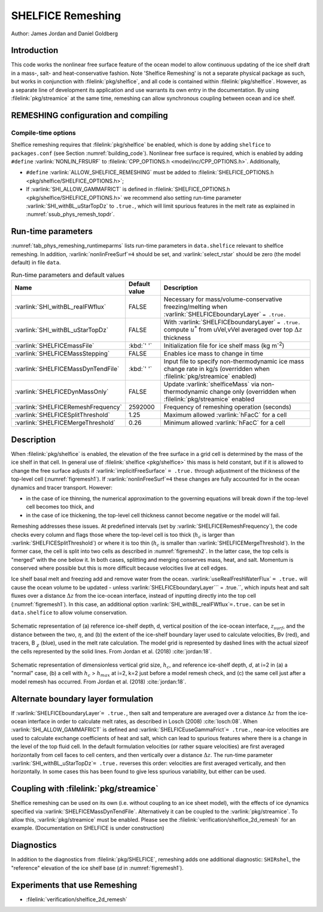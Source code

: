 .. _sub_phys_remesh:

SHELFICE Remeshing
******************

Author: James Jordan and Daniel Goldberg

.. _ssub_phys_remesh_intro:

Introduction
============

This code works the nonlinear free surface feature of the ocean
model to allow continuous updating of the ice shelf draft in a mass-, salt- and heat-conservative fashion.
Note 'Shelfice Remeshing' is not a separate physical package as such, but works in conjunction
with :filelink:`pkg/shelfice`, and all code is contained within :filelink:`pkg/shelfice`.
However, as a separate line of development its application and use warrants
its own entry in the documentation.
By using :filelink:`pkg/streamice` at the same time, remeshing can allow synchronous coupling between ocean and ice shelf.

.. _ssub_phys_remeshing_config:

REMESHING configuration and compiling
=====================================

Compile-time options
--------------------

Shelfice remeshing requires that :filelink:`pkg/shelfice` be enabled, which is done by adding ``shelfice`` to ``packages.conf``
(see Section :numref:`building_code`). Nonlinear free surface is required, which is enabled by adding ``#define``  :varlink:`NONLIN_FRSURF`
to :filelink:`CPP_OPTIONS.h <model/inc/CPP_OPTIONS.h>`. Additionally,

-  ``#define`` :varlink:`ALLOW_SHELFICE_REMESHING` must be added to :filelink:`SHELFICE_OPTIONS.h <pkg/shelfice/SHELFICE_OPTIONS.h>`;

-  If :varlink:`SHI_ALLOW_GAMMAFRICT` is defined in :filelink:`SHELFICE_OPTIONS.h <pkg/shelfice/SHELFICE_OPTIONS.h>`
   we recommend also setting run-time parameter :varlink:`SHI_withBL_uStarTopDz` to ``.true.``, which will limit spurious features
   in the melt rate as explained in :numref:`ssub_phys_remesh_topdr`.

.. _ssub_phys_remeshing_runtime:

Run-time parameters
===================

:numref:`tab_phys_remeshing_runtimeparms` lists run-time parameters in ``data.shelfice`` relevant
to shelfice remeshing. In addition, :varlink:`nonlinFreeSurf`\ ``=4`` should be set, and :varlink:`select_rstar` should be zero (the model default) in file ``data``.

.. table:: Run-time parameters and default values
  :name: tab_phys_remeshing_runtimeparms

  +---------------------------------------+------------------------------+--------------------------------------------------------------------------------------------------------------------------+
  |     Name                              |      Default value           |  Description                                                                                                             |
  +=======================================+==============================+==========================================================================================================================+
  | :varlink:`SHI_withBL_realFWflux`      |   FALSE                      | Necessary for mass/volume-conservative freezing/melting when :varlink:`SHELFICEboundaryLayer` ``= .true.``               |
  +---------------------------------------+------------------------------+--------------------------------------------------------------------------------------------------------------------------+
  | :varlink:`SHI_withBL_uStarTopDz`      |   FALSE                      | With :varlink:`SHELFICEboundaryLayer` ``= .true.`` compute :math:`u^*` from uVel,vVel                                    |
  |                                       |                              | averaged over top :math:`\Delta z` thickness                                                                             |
  +---------------------------------------+------------------------------+--------------------------------------------------------------------------------------------------------------------------+
  | :varlink:`SHELFICEmassFile`           |   :kbd:`' '`                 | Initialization file for ice shelf mass (kg m\ :sup:`-2`)                                                                 |
  +---------------------------------------+------------------------------+--------------------------------------------------------------------------------------------------------------------------+
  | :varlink:`SHELFICEMassStepping`       |   FALSE                      | Enables ice mass to change in time                                                                                       |
  +---------------------------------------+------------------------------+--------------------------------------------------------------------------------------------------------------------------+
  | :varlink:`SHELFICEMassDynTendFile`    |   :kbd:`' '`                 | Input file to specify non-thermodynamic ice mass change rate in kg/s (overridden when :filelink:`pkg/streamice` enabled) |
  +---------------------------------------+------------------------------+--------------------------------------------------------------------------------------------------------------------------+
  | :varlink:`SHELFICEDynMassOnly`        |   FALSE                      | Update :varlink:`shelficeMass` via non-thermodynamic change only (overridden when :filelink:`pkg/streamice` enabled      |
  +---------------------------------------+------------------------------+--------------------------------------------------------------------------------------------------------------------------+
  | :varlink:`SHELFICERemeshFrequency`    |   2592000                    | Frequency of remeshing operation (seconds)                                                                               |
  +---------------------------------------+------------------------------+--------------------------------------------------------------------------------------------------------------------------+
  | :varlink:`SHELFICESplitThreshold`     |   1.25                       | Maximum allowed :varlink:`hFacC` for a cell                                                                              |
  +---------------------------------------+------------------------------+--------------------------------------------------------------------------------------------------------------------------+
  | :varlink:`SHELFICEMergeThreshold`     |   0.26                       | Minimum allowed :varlink:`hFacC` for a cell                                                                              |
  +---------------------------------------+------------------------------+--------------------------------------------------------------------------------------------------------------------------+

.. _ssub_phys_remesh_descr:

Description
===========

When :filelink:`pkg/shelfice` is enabled, the elevation of the free surface in a grid cell is
determined by the mass of the ice shelf in that cell. In general use of :filelink:`shelfice <pkg/shelfice>`
this mass is held constant, but if it is allowed to change the free surface adjusts if :varlink:`implicitFreeSurface` ``= .true.``
through adjustment of the thickness of the top-level cell (:numref:`figremesh1`). If :varlink:`nonlinFreeSurf`\ ``=4``
these changes are fully accounted for in the ocean dynamics and tracer transport. However:

-  in the case of ice thinning, the numerical approximation to the governing equations will break down if the top-level cell becomes too thick, and

-  in the case of ice thickening, the top-level cell thickness cannot become negative or the model will fail.

Remeshing addresses these issues. At predefined intervals (set by :varlink:`SHELFICERemeshFrequency`),
the code checks every column and flags those where the top-level cell is too thick (:math:`h_c` is
larger than :varlink:`SHELFICESplitThreshold`) or where it is too thin (:math:`h_c` is smaller
than :varlink:`SHELFICEMergeThreshold`). In the former case, the cell is split into two cells as described
in :numref:`figremesh2`. In the latter case, the top cells is "merged" with the one below it. In both cases,
splitting and merging conserves mass, heat, and salt. Momentum is conserved where possible but
this is more difficult because velocities live at cell edges.

Ice shelf basal melt and freezing add and remove water from the ocean. :varlink:`useRealFreshWaterFlux`\  ``= .true.`` will cause
the ocean volume to be updated - unless :varlink:`SHELFICEboundaryLayer`\ `` = .true.``, which inputs heat
and salt fluxes over a distance :math:`\Delta z` from the ice-ocean interface, instead of inputting directly
into the top cell (:numref:`figremesh1`). In this case, an additional option :varlink:`SHI_withBL_realFWflux`\ ``=.true.``
can be set in ``data.shelfice`` to allow volume conservation.

.. figure:: figs/remesh1.*
   :width: 80%
   :align: center
   :alt: Remeshing schematic 1
   :name: figremesh1

   Schematic representation of (a) reference ice-shelf depth, d, vertical position of the ice-ocean interface, :math:`z_{surf}`,
   and the distance between the two, :math:`\eta`, and (b) the extent of the ice-shelf boundary layer used to calculate velocities,
   Bv (red), and tracers, B :math:`_\chi` (blue), used in the melt rate calculation.
   The model grid is represented by dashed lines with the actual sizeof the cells represented by the solid lines.
   From Jordan et al. (2018) :cite:`jordan:18`.

.. figure:: figs/remesh2.*
   :width: 80%
   :align: center
   :alt: Remeshing schematic 2
   :name: figremesh2

   Schematic representation of dimensionless vertical grid size, :math:`h_c`, and reference ice-shelf depth, `d`,
   at i=2 in (a) a "normal" case, (b) a cell with :math:`h_c` > :math:`h_{max}` at i=2, k=2 just before a model
   remesh check, and (c) the same cell just after a model remesh has occurred. From Jordan et al. (2018) :cite:`jordan:18`.

.. _ssub_phys_remesh_topdr:

Alternate boundary layer formulation
====================================

If :varlink:`SHELFICEboundaryLayer`\ ``= .true.``, then salt and temperature are averaged over a distance :math:`\Delta z`
from the ice-ocean interface in order to calculate melt rates, as described in Losch (2008) :cite:`losch:08`.
When :varlink:`SHI_ALLOW_GAMMAFRICT` is defined and :varlink:`SHELFICEuseGammaFrict`\ ``= .true.``,
near-ice velocities are used to calculate exchange coefficients of heat and salt, which can lead to spurious
features where there is a change in the level of the top fluid cell. In the default formulation velocities
(or rather square velocities) are first averaged horizontally from cell faces to cell centers, and then
vertically over a distance :math:`\Delta z`. The run-time parameter :varlink:`SHI_withBL_uStarTopDz`\ ``= .true.`` reverses
this order: velocities are first averaged vertically, and then horizontally. In some cases this has been found
to give less spurious variability, but either can be used.

Coupling with :filelink:`pkg/streamice`
=======================================

Shelfice remeshing can be used on its own (i.e. without coupling to an ice sheet model), with the effects of ice
dynamics specified via :varlink:`SHELFICEMassDynTendFile`. Alternatively it can be coupled to the :varlink:`pkg/streamice`.
To allow this, :varlink:`pkg/streamice` must be enabled. Please see the :filelink:`verification/shelfice_2d_remesh` for an example. (Documentation on SHELFICE is under construction)

.. Sea level restoring
.. ===================

.. When the grounded part of an ice sheet represented by ``STREAMICE`` or the calved mass of an ice shelf is not accounted for,
.. the amount of water displaced by the ice changes, which could lead to sea level change in open ocean. The latter of these is
.. the case in the shelfice_remeshing verification experiment. In a small domain, this has large effects on open-ocean sea level.
.. If these effects are unwanted, the ``conserve_ssh`` flag can be used. This feature takes advantage of the balance feature
.. of the OBCS (:numref:`sub_phys_pkg_obcs`) package. To use this, OBCS must be enabled, as well as the CPP directive ``OBCS_BALANCE_FLOW``
.. and the runtime parameter ``useOBCSbalance`` must be set to .TRUE. This remeshing feature calculates at each time step
.. the average sea level :math:`z_{sl}` of non-ice shelf covered ocean, and the OBCS balance flow then acts as if there is an
.. additional flux of :math:`\frac{z_{sl}}{\Delta t}` into the domain which must be balanced.

Diagnostics
===========

In addition to the diagnostics from :filelink:`pkg/SHELFICE`, remeshing adds one additional diagnostic: ``SHIRshel``,
the "reference" elevation of the ice shelf base (`d` in :numref:`figremesh1`).

Experiments that use Remeshing
==============================

-  :filelink:`verification/shelfice_2d_remesh`

